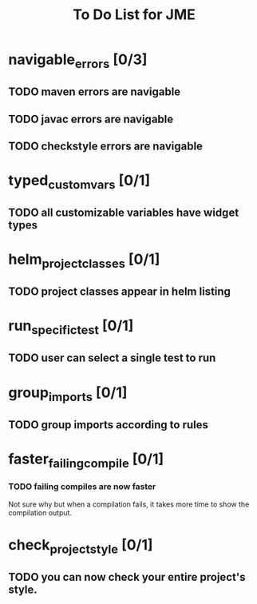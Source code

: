 #+TITLE: To Do List for JME

* navigable_errors [0/3]
** TODO maven errors are navigable
** TODO javac errors are navigable
** TODO checkstyle errors are navigable

* typed_custom_vars [0/1]
** TODO all customizable variables have widget types
* helm_project_classes [0/1]
** TODO project classes appear in helm listing
* run_specific_test [0/1]
** TODO user can select a single test to run
* group_imports [0/1]
** TODO group imports according to rules
* faster_failing_compile [0/1]
*** TODO failing compiles are now faster
    Not sure why but when a compilation fails, it takes more time to
    show the compilation output.
* check_project_style [0/1]
** TODO you can now check your entire project's style.
